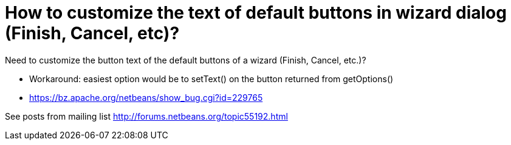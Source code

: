 // 
//     Licensed to the Apache Software Foundation (ASF) under one
//     or more contributor license agreements.  See the NOTICE file
//     distributed with this work for additional information
//     regarding copyright ownership.  The ASF licenses this file
//     to you under the Apache License, Version 2.0 (the
//     "License"); you may not use this file except in compliance
//     with the License.  You may obtain a copy of the License at
// 
//       http://www.apache.org/licenses/LICENSE-2.0
// 
//     Unless required by applicable law or agreed to in writing,
//     software distributed under the License is distributed on an
//     "AS IS" BASIS, WITHOUT WARRANTIES OR CONDITIONS OF ANY
//     KIND, either express or implied.  See the License for the
//     specific language governing permissions and limitations
//     under the License.
//

= How to customize the text of default buttons in wizard dialog (Finish, Cancel, etc)?
:page-layout: wikidev
:page-tags: wiki, devfaq, needsreview
:jbake-status: published
:keywords: Apache NetBeans wiki DevFaqWizardChangeLabelsOfDefaultButtons
:description: Apache NetBeans wiki DevFaqWizardChangeLabelsOfDefaultButtons
:toc: left
:toc-title:
:page-syntax: true
:page-wikidevsection: _wizards_and_templates
:page-position: 6


Need to customize the button text of the default buttons of a wizard (Finish, Cancel, etc.)?

* Workaround: easiest option would be to setText() on the button returned from getOptions()
* link:https://bz.apache.org/netbeans/show_bug.cgi?id=229765[https://bz.apache.org/netbeans/show_bug.cgi?id=229765]

See posts from mailing list link:http://forums.netbeans.org/topic55192.html[http://forums.netbeans.org/topic55192.html]

